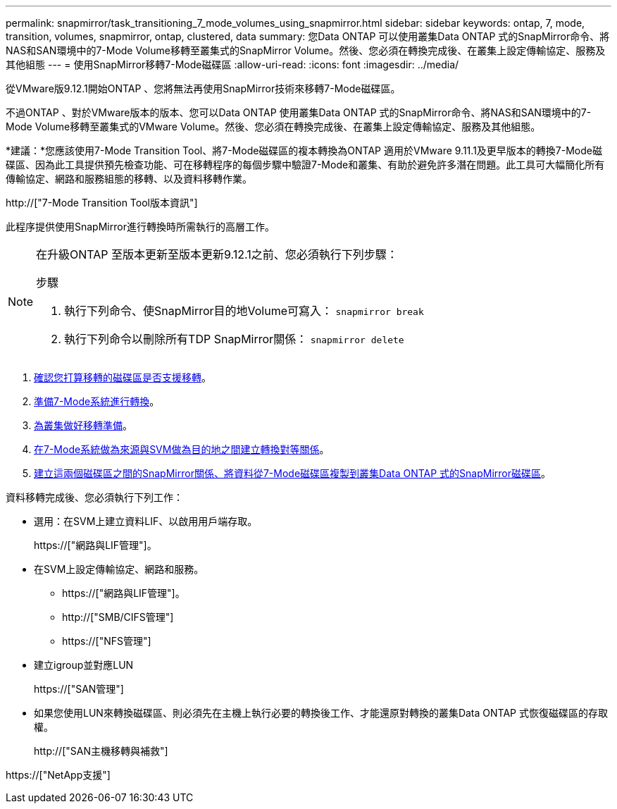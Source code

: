 ---
permalink: snapmirror/task_transitioning_7_mode_volumes_using_snapmirror.html 
sidebar: sidebar 
keywords: ontap, 7, mode, transition, volumes, snapmirror, ontap, clustered, data 
summary: 您Data ONTAP 可以使用叢集Data ONTAP 式的SnapMirror命令、將NAS和SAN環境中的7-Mode Volume移轉至叢集式的SnapMirror Volume。然後、您必須在轉換完成後、在叢集上設定傳輸協定、服務及其他組態 
---
= 使用SnapMirror移轉7-Mode磁碟區
:allow-uri-read: 
:icons: font
:imagesdir: ../media/


[role="lead"]
從VMware版9.12.1開始ONTAP 、您將無法再使用SnapMirror技術來移轉7-Mode磁碟區。

不過ONTAP 、對於VMware版本的版本、您可以Data ONTAP 使用叢集Data ONTAP 式的SnapMirror命令、將NAS和SAN環境中的7-Mode Volume移轉至叢集式的VMware Volume。然後、您必須在轉換完成後、在叢集上設定傳輸協定、服務及其他組態。

*建議：*您應該使用7-Mode Transition Tool、將7-Mode磁碟區的複本轉換為ONTAP 適用於VMware 9.11.1及更早版本的轉換7-Mode磁碟區、因為此工具提供預先檢查功能、可在移轉程序的每個步驟中驗證7-Mode和叢集、有助於避免許多潛在問題。此工具可大幅簡化所有傳輸協定、網路和服務組態的移轉、以及資料移轉作業。

http://["7-Mode Transition Tool版本資訊"]

此程序提供使用SnapMirror進行轉換時所需執行的高層工作。

[NOTE]
====
在升級ONTAP 至版本更新至版本更新9.12.1之前、您必須執行下列步驟：

.步驟
. 執行下列命令、使SnapMirror目的地Volume可寫入：
`snapmirror break`
. 執行下列命令以刪除所有TDP SnapMirror關係：
`snapmirror delete`


====
. xref:concept_planning_for_transition.adoc[確認您打算移轉的磁碟區是否支援移轉]。
. xref:task_preparing_7_mode_system_for_transition.adoc[準備7-Mode系統進行轉換]。
. xref:task_preparing_cluster_for_transition.adoc[為叢集做好移轉準備]。
. xref:task_creating_a_transition_peering_relationship.adoc[在7-Mode系統做為來源與SVM做為目的地之間建立轉換對等關係]。
. xref:task_transitioning_volumes.adoc[建立這兩個磁碟區之間的SnapMirror關係、將資料從7-Mode磁碟區複製到叢集Data ONTAP 式的SnapMirror磁碟區]。


資料移轉完成後、您必須執行下列工作：

* 選用：在SVM上建立資料LIF、以啟用用戶端存取。
+
https://["網路與LIF管理"]。

* 在SVM上設定傳輸協定、網路和服務。
+
** https://["網路與LIF管理"]。
** http://["SMB/CIFS管理"]
** https://["NFS管理"]


* 建立igroup並對應LUN
+
https://["SAN管理"]

* 如果您使用LUN來轉換磁碟區、則必須先在主機上執行必要的轉換後工作、才能還原對轉換的叢集Data ONTAP 式恢復磁碟區的存取權。
+
http://["SAN主機移轉與補救"]



https://["NetApp支援"]
